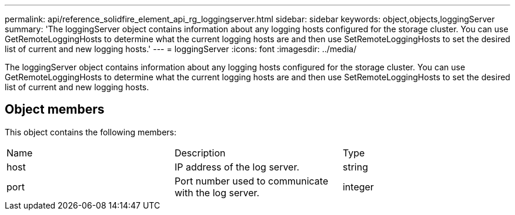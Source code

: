 ---
permalink: api/reference_solidfire_element_api_rg_loggingserver.html
sidebar: sidebar
keywords: object,objects,loggingServer
summary: 'The loggingServer object contains information about any logging hosts configured for the storage cluster. You can use GetRemoteLoggingHosts to determine what the current logging hosts are and then use SetRemoteLoggingHosts to set the desired list of current and new logging hosts.'
---
= loggingServer
:icons: font
:imagesdir: ../media/

[.lead]
The loggingServer object contains information about any logging hosts configured for the storage cluster. You can use GetRemoteLoggingHosts to determine what the current logging hosts are and then use SetRemoteLoggingHosts to set the desired list of current and new logging hosts.

== Object members

This object contains the following members:

|===
| Name| Description| Type
a|
host
a|
IP address of the log server.
a|
string
a|
port
a|
Port number used to communicate with the log server.
a|
integer
|===

